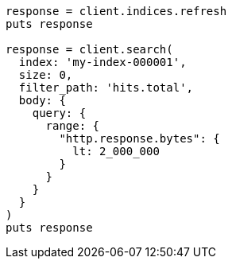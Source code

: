 [source, ruby]
----
response = client.indices.refresh
puts response

response = client.search(
  index: 'my-index-000001',
  size: 0,
  filter_path: 'hits.total',
  body: {
    query: {
      range: {
        "http.response.bytes": {
          lt: 2_000_000
        }
      }
    }
  }
)
puts response
----

